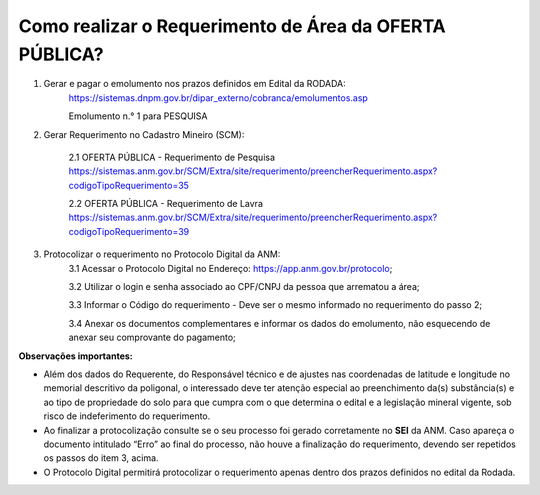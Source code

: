 ﻿Como realizar o Requerimento de Área da OFERTA PÚBLICA? 
=======================================================

1. Gerar e pagar o emolumento nos prazos definidos em Edital da RODADA:
    https://sistemas.dnpm.gov.br/dipar_externo/cobranca/emolumentos.asp
   
    Emolumento n.° 1 para PESQUISA

2. Gerar Requerimento no Cadastro Mineiro (SCM):

    2.1 OFERTA PÚBLICA - Requerimento de Pesquisa
    https://sistemas.anm.gov.br/SCM/Extra/site/requerimento/preencherRequerimento.aspx?codigoTipoRequerimento=35

    2.2 OFERTA PÚBLICA - Requerimento de Lavra
    https://sistemas.anm.gov.br/SCM/Extra/site/requerimento/preencherRequerimento.aspx?codigoTipoRequerimento=39

3. Protocolizar o requerimento no Protocolo Digital da ANM:
	3.1 Acessar o Protocolo Digital no Endereço: https://app.anm.gov.br/protocolo; 
	
	3.2 Utilizar o login e senha associado ao CPF/CNPJ da pessoa que arrematou a área; 
	
	3.3 Informar o Código do requerimento - Deve ser o mesmo informado no requerimento do passo 2;
	
	3.4 Anexar os documentos complementares e informar os dados do emolumento, não esquecendo de anexar seu comprovante do pagamento;

**Observações importantes:**

- Além dos dados do Requerente, do Responsável técnico e de ajustes nas coordenadas de latitude e longitude no memorial descritivo da poligonal, o interessado deve ter atenção especial ao preenchimento da(s) substância(s) e ao tipo de propriedade do solo para que cumpra com o que determina o edital e a legislação mineral vigente, sob risco de indeferimento do requerimento.
- Ao finalizar a protocolização consulte se o seu processo foi gerado corretamente no **SEI** da ANM. Caso apareça o documento intitulado “Erro” ao final do processo, não houve a finalização do requerimento, devendo ser repetidos os passos do item 3, acima.
- O Protocolo Digital permitirá protocolizar o requerimento apenas dentro dos prazos definidos no edital da Rodada.









